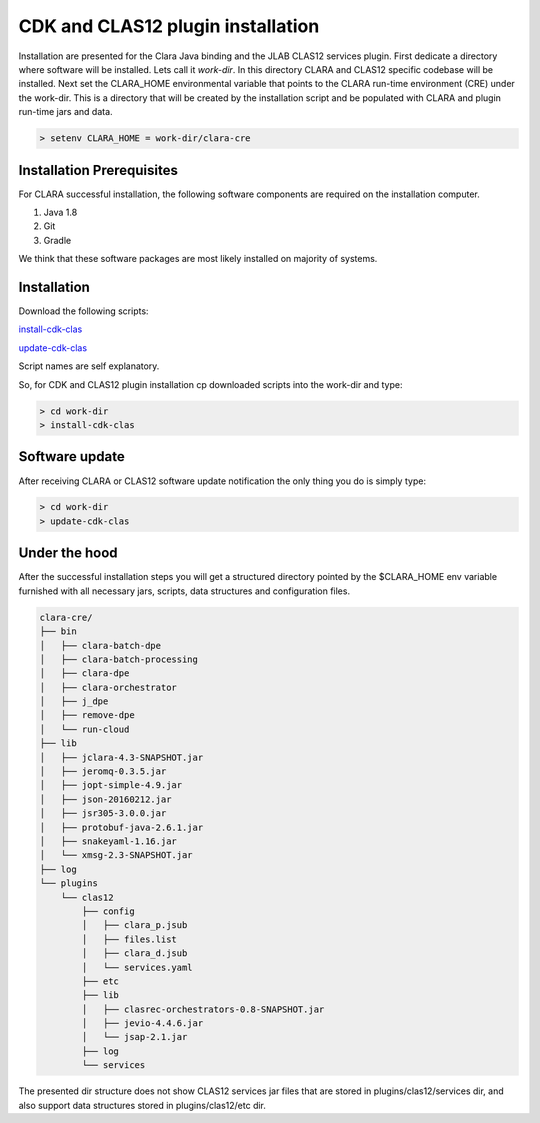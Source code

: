 
**********************************
CDK and CLAS12 plugin installation
**********************************

Installation are presented for the Clara Java binding and the JLAB CLAS12 services plugin.
First dedicate a directory where software will be installed. Lets call it `work-dir`. In this directory CLARA and CLAS12
specific codebase will be installed.
Next set the CLARA_HOME environmental variable that points to the CLARA run-time environment (CRE) under the work-dir.
This is a directory that will be created by the installation script and be populated with CLARA and plugin run-time
jars and data.

.. code-block:: console

    > setenv CLARA_HOME = work-dir/clara-cre


Installation Prerequisites
==========================
For CLARA successful installation, the following software components are required on the installation computer.

#. Java 1.8

#. Git

#. Gradle

We think that these software packages are most likely installed on majority of systems.

Installation
============

Download the following scripts:

`install-cdk-clas <http://www.jlab.org/~gurjyan/scripts/install-cdk-clas>`_

`update-cdk-clas <http://www.jlab.org/~gurjyan/scripts/update-cdk-clas>`_

Script names are self explanatory.

So, for CDK and CLAS12 plugin installation cp downloaded scripts into the work-dir and type:

.. code-block:: console

    > cd work-dir
    > install-cdk-clas

Software update
===============

After receiving CLARA or CLAS12 software update notification the only thing you do is simply type:

.. code-block:: console

    > cd work-dir
    > update-cdk-clas

Under the hood
==============
After the successful installation steps you will get a structured directory pointed by the $CLARA_HOME
env variable furnished with all necessary jars, scripts, data structures and configuration files.

.. code-block:: console

    clara-cre/
    ├── bin
    │   ├── clara-batch-dpe
    │   ├── clara-batch-processing
    │   ├── clara-dpe
    │   ├── clara-orchestrator
    │   ├── j_dpe
    │   ├── remove-dpe
    │   └── run-cloud
    ├── lib
    │   ├── jclara-4.3-SNAPSHOT.jar
    │   ├── jeromq-0.3.5.jar
    │   ├── jopt-simple-4.9.jar
    │   ├── json-20160212.jar
    │   ├── jsr305-3.0.0.jar
    │   ├── protobuf-java-2.6.1.jar
    │   ├── snakeyaml-1.16.jar
    │   └── xmsg-2.3-SNAPSHOT.jar
    ├── log
    └── plugins
        └── clas12
            ├── config
            │   ├── clara_p.jsub
            │   ├── files.list
            │   ├── clara_d.jsub
            │   └── services.yaml
            ├── etc
            ├── lib
            │   ├── clasrec-orchestrators-0.8-SNAPSHOT.jar
            │   ├── jevio-4.4.6.jar
            │   └── jsap-2.1.jar
            ├── log
            └── services

The presented dir structure does not show CLAS12 services jar files that are stored in plugins/clas12/services dir,
and also support data structures stored in plugins/clas12/etc dir.


